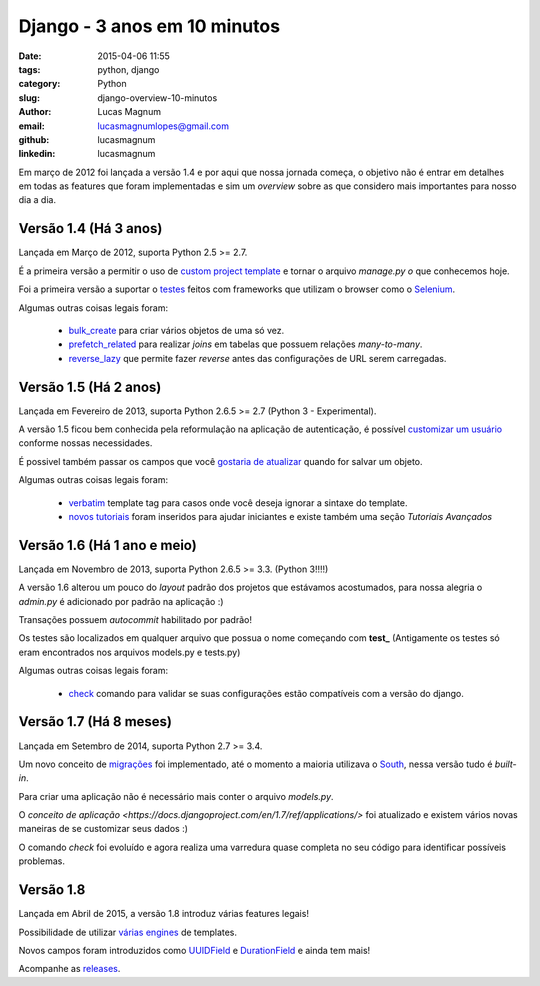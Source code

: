 Django - 3 anos em 10 minutos
#############################################

:date: 2015-04-06 11:55
:tags: python, django
:category: Python
:slug: django-overview-10-minutos
:author: Lucas Magnum
:email:  lucasmagnumlopes@gmail.com
:github: lucasmagnum
:linkedin: lucasmagnum


Em março de 2012 foi lançada a versão 1.4 e por aqui que nossa jornada começa, o objetivo não é entrar em detalhes em todas as features que foram implementadas e sim um `overview` sobre as que considero mais importantes para nosso dia a dia.


Versão 1.4 (Há 3 anos)
----------------------

Lançada em Março de 2012, suporta Python 2.5 >= 2.7.

É a primeira versão a permitir o uso de `custom project template <https://docs.djangoproject.com/en/1.4/ref/django-admin/#django-admin-startproject>`_ e tornar o arquivo `manage.py` *o* que conhecemos hoje.

Foi a primeira versão a suportar o `testes <https://docs.djangoproject.com/en/1.4/topics/testing/#django.test.LiveServerTestCase>`_ feitos com frameworks que utilizam o browser como o `Selenium <http://pythonclub.com.br/selenium-parte-1.html>`_.


Algumas outras coisas legais foram:

    * `bulk_create <https://docs.djangoproject.com/en/1.4/ref/models/querysets/#django.db.models.query.QuerySet.bulk_create>`_ para criar vários objetos de uma só vez.
    * `prefetch_related <https://docs.djangoproject.com/en/1.4/ref/models/querysets/#django.db.models.query.QuerySet.prefetch_related>`_ para realizar `joins` em tabelas que possuem relações `many-to-many`.
    * `reverse_lazy <https://docs.djangoproject.com/en/1.4/topics/http/urls/#reverse-lazy>`_ que permite fazer `reverse` antes das configurações de URL serem carregadas.


Versão 1.5 (Há 2 anos)
----------------------

Lançada em Fevereiro de 2013, suporta Python 2.6.5 >= 2.7 (Python 3 - Experimental).

A versão 1.5 ficou bem conhecida pela reformulação na aplicação de autenticação, é possível `customizar um usuário <https://docs.djangoproject.com/en/1.5/topics/auth/customizing/#auth-custom-user>`_ conforme nossas necessidades.

É possivel também passar os campos que você `gostaria de atualizar <https://docs.djangoproject.com/en/1.5/ref/models/instances/#specifying-which-fields-to-save>`_ quando for salvar um objeto.

Algumas outras coisas legais foram:

    * `verbatim <https://docs.djangoproject.com/en/1.5/ref/templates/builtins/#std:templatetag-verbatim>`_ template tag para casos onde você deseja ignorar a sintaxe do template.
    * `novos tutoriais <https://docs.djangoproject.com/en/1.5/releases/1.5/#new-tutorials>`_ foram inseridos para ajudar iniciantes e existe também uma seção `Tutoriais Avançados`


Versão 1.6 (Há 1 ano e meio)
----------------------------

Lançada em Novembro de 2013, suporta Python 2.6.5 >= 3.3. (Python 3!!!!)


A versão 1.6 alterou um pouco do `layout` padrão dos projetos que estávamos acostumados, para nossa alegria o `admin.py` é adicionado por padrão na aplicação :)

Transações possuem `autocommit` habilitado por padrão!

Os testes são localizados em qualquer arquivo que possua o nome começando com **test_** (Antigamente os testes só eram encontrados nos arquivos models.py e tests.py)

Algumas outras coisas legais foram:

    * `check <https://docs.djangoproject.com/en/1.6/ref/django-admin/#django-admin-check>`_ comando para validar se suas configurações estão compatíveis com a versão do django.


Versão 1.7 (Há 8 meses)
-----------------------

Lançada em Setembro de 2014, suporta Python 2.7 >= 3.4.

Um novo conceito de `migrações <https://docs.djangoproject.com/en/1.7/topics/migrations/>`_ foi implementado, até o momento a maioria utilizava o `South <https://south.readthedocs.org/en/latest/>`_, nessa versão tudo é `built-in`.

Para criar uma aplicação não é necessário mais conter o arquivo `models.py`.

O `conceito de aplicação <https://docs.djangoproject.com/en/1.7/ref/applications/>` foi atualizado e existem vários novas maneiras de se customizar seus dados :)

O comando `check` foi evoluído e agora realiza uma varredura quase completa no seu código para identificar possíveis problemas.


Versão 1.8
----------

Lançada em Abril de 2015, a versão 1.8 introduz várias features legais!

Possibilidade de utilizar `várias engines <https://docs.djangoproject.com/en/1.8/topics/templates/>`_ de templates.

Novos campos foram introduzidos como `UUIDField <https://docs.djangoproject.com/en/1.8/ref/models/fields/#django.db.models.UUIDField>`_ e `DurationField <https://docs.djangoproject.com/en/1.8/ref/models/fields/#django.db.models.DurationField>`_ e  ainda tem mais!


Acompanhe as `releases <https://docs.djangoproject.com/en/1.8/releases/>`_.
